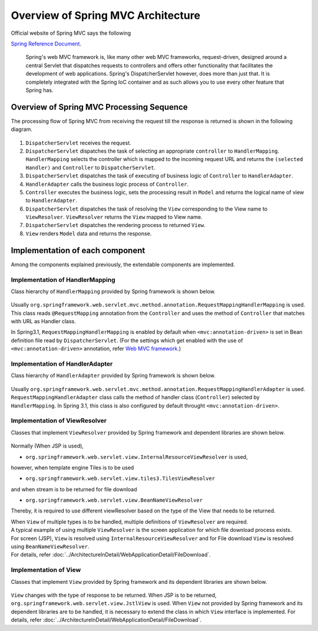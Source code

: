 Overview of Spring MVC Architecture 
-------------------------------------

.. only:: html

 .. contents:: Index
    :local:


Official website of Spring MVC says the following

`Spring Reference Document <http://docs.spring.io/spring/docs/4.2.4.RELEASE/spring-framework-reference/html/mvc.html>`_\ .

     Spring's web MVC framework is, like many other web MVC frameworks, request-driven,
     designed around a central Servlet that dispatches requests to controllers and offers other functionality
     that facilitates the development of web applications. Spring's DispatcherServlet however, does more than just that.
     It is completely integrated with the Spring IoC container and as such allows you to use every other feature that Spring has.

Overview of Spring MVC Processing Sequence
~~~~~~~~~~~~~~~~~~~~~~~~~~~~~~~~~~~~~~~~~~~~

.. The request processing workflow of the Spring MVC is illustrated in the following diagram.

The processing flow of Spring MVC from receiving the request till the response is returned is shown in the following diagram.

.. figure:: ./images/RequestLifecycle.png
   :alt: request lifecycle
   :width: 100%

1. ``DispatcherServlet`` receives the request.
2. ``DispatcherServlet`` dispatches the task of selecting an appropriate ``controller`` to ``HandlerMapping``. ``HandlerMapping`` selects the controller which is mapped to the incoming request URL and returns the ``(selected Handler)`` and ``Controller`` to ``DispatcherServlet``.
3. ``DispatcherServlet`` dispatches the task of executing of business logic of ``Controller`` to ``HandlerAdapter``.
4. ``HandlerAdapter`` calls the business logic process of ``Controller``.
5. ``Controller`` executes the business logic, sets the processing result in ``Model`` and returns the logical name of view to ``HandlerAdapter``.
6. ``DispatcherServlet`` dispatches the task of resolving the ``View`` corresponding to the View name to ``ViewResolver``. ``ViewResolver`` returns the ``View`` mapped to View name.
7. ``DispatcherServlet`` dispatches the rendering process to returned ``View``.
8. ``View`` renders ``Model`` data and returns the response.

Implementation of each component
~~~~~~~~~~~~~~~~~~~~~~~~~~~~~~~~~~

Among the components explained previously, the extendable components are implemented.

Implementation of HandlerMapping
^^^^^^^^^^^^^^^^^^^^^^^^^^^^^^^^^^

Class hierarchy of ``HandlerMapping`` provided by Spring framework is shown below.

.. figure:: ./images/HandlerMapping-Hierarchy.png
   :alt: HandlerMapping Hierarchy


Usually ``org.springframework.web.servlet.mvc.method.annotation.RequestMappingHandlerMapping`` is used. This class reads ``@RequestMapping`` annotation from the ``Controller`` and uses the method of ``Controller`` that matches with URL as Handler class.

In Spring3.1, ``RequestMappingHandlerMapping`` is enabled by default when ``<mvc:annotation-driven>`` is set in Bean definition file read by ``DispatcherServlet``.
(For the settings which get enabled with the use of ``<mvc:annotation-driven>`` annotation, refer
`Web MVC framework <http://docs.spring.io/spring/docs/4.2.4.RELEASE/spring-framework-reference/html/mvc.html#mvc-config-enable>`_\.)


Implementation of HandlerAdapter
^^^^^^^^^^^^^^^^^^^^^^^^^^^^^^^^^^

Class hierarchy of ``HandlerAdapter`` provided by Spring framework is shown below.

.. figure:: ./images/HandlerAdapter-Hierarchy.png
   :alt: HandlerAdapter Hierarchy

Usually ``org.springframework.web.servlet.mvc.method.annotation.RequestMappingHandlerAdapter`` is used.
``RequestMappingHandlerAdapter`` class calls the method of handler class (``Controller``) selected by ``HandlerMapping``.
In Spring 3.1, this class is also configured by default throught ``<mvc:annotation-driven>``.

Implementation of ViewResolver
^^^^^^^^^^^^^^^^^^^^^^^^^^^^^^^^

Classes that implement ``ViewResolver`` provided by Spring framework and dependent libraries are shown below.

.. figure:: ./images/ViewResolver-Hierarchy.png
   :alt: ViewResolver Hierarchy

Normally (When JSP is used),

* ``org.springframework.web.servlet.view.InternalResourceViewResolver`` is used, 

however, when template engine Tiles is to be used

* ``org.springframework.web.servlet.view.tiles3.TilesViewResolver``

and when stream is to be returned for file download

* ``org.springframework.web.servlet.view.BeanNameViewResolver``

Thereby, it is required to use different viewResolver based on the type of the View that needs to be returned.

| When ``View`` of multiple types is to be handled, multiple definitions of ``ViewResolver`` are required.
| A typical example of using multiple ``ViewResolver`` is the screen application for which file download process exists.
| For screen (JSP), ``View`` is resolved using  ``InternalResourceViewResolver`` and for File download ``View`` is resolved using ``BeanNameViewResolver``.
| For details, refer :doc:`../ArchitectureInDetail/WebApplicationDetail/FileDownload`.


Implementation of View
^^^^^^^^^^^^^^^^^^^^^^^^

Classes that implement ``View`` provided by Spring framework and its dependent libraries are shown below.

.. figure:: ./images/View-Hierarchy.png
   :alt: View Hierarchy

``View`` changes with the type of response to be returned. When JSP is to be returned, ``org.springframework.web.servlet.view.JstlView`` is used.
When ``View`` not provided by Spring framework and its dependent libraries are to be handled, it is necessary to extend the class in which ``View`` interface is implemented.
For details, refer :doc:`../ArchitectureInDetail/WebApplicationDetail/FileDownload`.


.. raw:: latex

   \newpage

